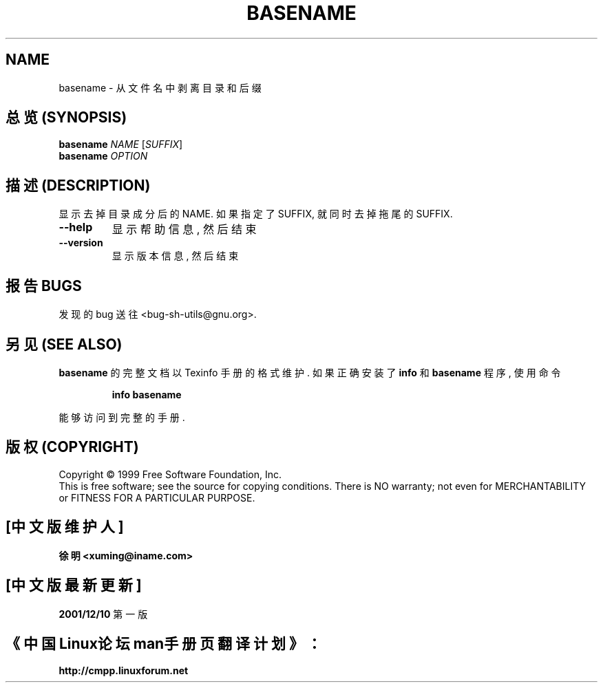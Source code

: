 .TH BASENAME "1" "August 1999" "GNU sh-utils 2.0" FSF
.SH NAME
basename \- 从文件名中剥离目录和后缀
.SH "总览 (SYNOPSIS)"
.B basename
\fINAME \fR[\fISUFFIX\fR]
.br
.B basename
\fIOPTION\fR
.SH "描述 (DESCRIPTION)"
.PP
.\" Add any additional description here
.PP
显示 去掉 目录成分 后的 NAME. 如果 指定了 SUFFIX, 就 同时 去掉
拖尾的 SUFFIX.
.TP
\fB\-\-help\fR
显示 帮助信息, 然后 结束
.TP
\fB\-\-version\fR
显示 版本信息, 然后 结束
.SH "报告 BUGS"
发现的 bug 送往 <bug-sh-utils@gnu.org>.
.SH "另见 (SEE ALSO)"
.B basename
的 完整文档 以 Texinfo 手册 的 格式 维护. 如果 正确 安装了
.B info
和
.B basename
程序, 使用 命令
.IP
.B info basename
.PP
能够 访问到 完整 的 手册.

.SH "版权 (COPYRIGHT)"
Copyright \(co 1999 Free Software Foundation, Inc.
.br
This is free software; see the source for copying conditions.  There is NO
warranty; not even for MERCHANTABILITY or FITNESS FOR A PARTICULAR PURPOSE.

.SH "[中文版维护人]"
.B 徐明 <xuming@iname.com>
.SH "[中文版最新更新]"
.BR 2001/12/10
第一版
.SH "《中国Linux论坛man手册页翻译计划》："
.BI http://cmpp.linuxforum.net
